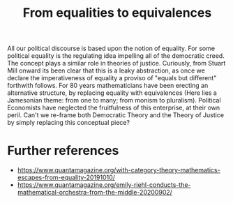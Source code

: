 #+title: From equalities to equivalences

All our political discourse is based upon the notion of equality. For some
political equality is the regulating idea impelling all of the democratic creed.
The concept plays a similar role in theories of justice. Curiously, from Stuart Mill
onward its been clear that this is a leaky abstraction, as once we declare
the imperativeness of equality a proviso of "equals but different" forthwith
follows. For 80 years mathematicians have been erecting an alternative structure, by replacing equality with equivalences (Here lies a Jamesonian theme: from one to many; from monism to pluralism). Political Economists have neglected the fruitfulness of this enterprise, at their own peril. Can't we re-frame both Democratic Theory and the Theory of Justice by simply replacing this conceptual piece?

* Further references
- https://www.quantamagazine.org/with-category-theory-mathematics-escapes-from-equality-20191010/
- https://www.quantamagazine.org/emily-riehl-conducts-the-mathematical-orchestra-from-the-middle-20200902/


